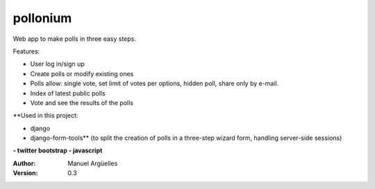 pollonium
=========

Web app to make polls in three easy steps.

Features:

- User log in/sign up
- Create polls or modify existing ones
- Polls allow: single vote, set limit of votes per options, hidden poll, share only by e-mail.
- Index of latest public polls
- Vote and see the results of the polls


**Used in this project:

- django
- django-form-tools** (to split the creation of polls in a three-step wizard form, handling server-side sessions)
**- twitter bootstrap
- javascript**

:Author: Manuel Argüelles
:Version: 0.3
